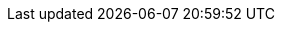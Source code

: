 :partner-solution-project-name: quickstart-neo4j
:partner-solution-github-org: aws-quickstart
:partner-product-name: Neo4j Enterprise Edition
:partner-product-short-name: Neo4j
:partner-company-name: Neo4j
:doc-month: February
:doc-year: 2022
:partner-contributors: Ed Randall, Harshit Singhvi, Oliver Hughes, Bledi Feshti, Ben Lackey, {partner-company-name}
:aws-contributors: Antony Prasad, AWS Data & Analytics Partner team
:aws-ia-contributors: Battulga Purevragchaa, Suresh Veeragoni, AWS Integration & Automation team
:deployment_time: 5 minutes
:default_deployment_region: us-east-1
// :private_repo:

